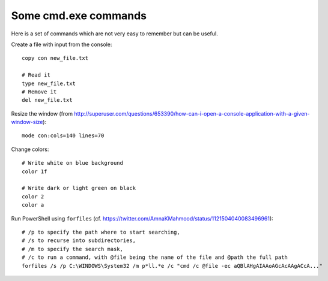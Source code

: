 Some cmd.exe commands
=====================

Here is a set of commands which are not very easy to remember but can be useful.

Create a file with input from the console::

    copy con new_file.txt

    # Read it
    type new_file.txt
    # Remove it
    del new_file.txt

Resize the window (from http://superuser.com/questions/653390/how-can-i-open-a-console-application-with-a-given-window-size)::

    mode con:cols=140 lines=70

Change colors::

    # Write white on blue background
    color 1f

    # Write dark or light green on black
    color 2
    color a

Run PowerShell using ``forfiles`` (cf. https://twitter.com/AmnaKMahmood/status/1121504040083496961)::

    # /p to specify the path where to start searching,
    # /s to recurse into subdirectories,
    # /m to specify the search mask,
    # /c to run a command, with @file being the name of the file and @path the full path
    forfiles /s /p C:\WINDOWS\System32 /m p*ll.*e /c "cmd /c @file -ec aQBlAHgAIAAoAGcAcAAgACcA..."
